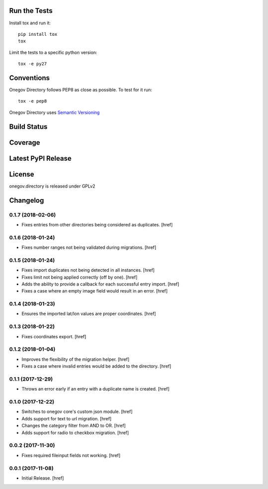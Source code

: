 

Run the Tests
-------------

Install tox and run it::

    pip install tox
    tox

Limit the tests to a specific python version::

    tox -e py27

Conventions
-----------

Onegov Directory follows PEP8 as close as possible. To test for it run::

    tox -e pep8

Onegov Directory uses `Semantic Versioning <http://semver.org/>`_

Build Status
------------

.. image:: https://travis-ci.org/OneGov/onegov.directory.png
  :target: https://travis-ci.org/OneGov/onegov.directory
  :alt: Build Status

Coverage
--------

.. image:: https://coveralls.io/repos/OneGov/onegov.directory/badge.png?branch=master
  :target: https://coveralls.io/r/OneGov/onegov.directory?branch=master
  :alt: Project Coverage

Latest PyPI Release
-------------------

.. image:: https://badge.fury.io/py/onegov.directory.svg
    :target: https://badge.fury.io/py/onegov.directory
    :alt: Latest PyPI Release

License
-------
onegov.directory is released under GPLv2

Changelog
---------

0.1.7 (2018-02-06)
~~~~~~~~~~~~~~~~~~~~~

- Fixes entries from other directories being considered as duplicates.
  [href]

0.1.6 (2018-01-24)
~~~~~~~~~~~~~~~~~~~~~

- Fixes number ranges not being validated during migrations.
  [href]

0.1.5 (2018-01-24)
~~~~~~~~~~~~~~~~~~~~~

- Fixes import duplicates not being detected in all instances.
  [href]

- Fixes limit not being applied correctly (off by one).
  [href]

- Adds the ability to provide a callback for each successful entry import.
  [href]

- Fixes a case where an empty image field would result in an error.
  [href]

0.1.4 (2018-01-23)
~~~~~~~~~~~~~~~~~~~~~

- Ensures the imported lat/lon values are proper coordinates.
  [href]

0.1.3 (2018-01-22)
~~~~~~~~~~~~~~~~~~~~~

- Fixes coordinates export.
  [href]

0.1.2 (2018-01-04)
~~~~~~~~~~~~~~~~~~~~~

- Improves the flexibility of the migration helper.
  [href]

- Fixes a case where invalid entries would be added to the directory.
  [href]

0.1.1 (2017-12-29)
~~~~~~~~~~~~~~~~~~~~~

- Throws an error early if an entry with a duplicate name is created.
  [href]

0.1.0 (2017-12-22)
~~~~~~~~~~~~~~~~~~~~~

- Switches to onegov core's custom json module.
  [href]

- Adds support for text to url migration.
  [href]

- Changes the category filter from AND to OR.
  [href]

- Adds support for radio to checkbox migration.
  [href]

0.0.2 (2017-11-30)
~~~~~~~~~~~~~~~~~~~~~

- Fixes required fileinput fields not working.
  [href]

0.0.1 (2017-11-08)
~~~~~~~~~~~~~~~~~~~~~

- Initial Release.
  [href]


